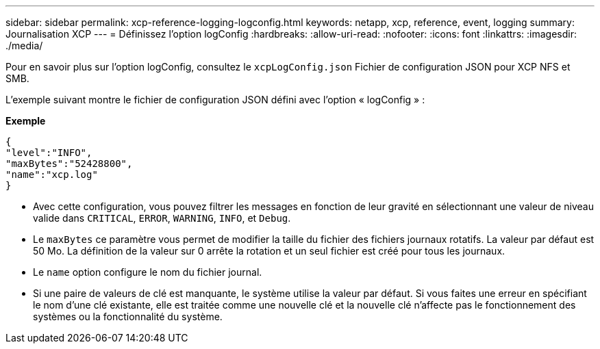 ---
sidebar: sidebar 
permalink: xcp-reference-logging-logconfig.html 
keywords: netapp, xcp, reference, event, logging 
summary: Journalisation XCP 
---
= Définissez l'option logConfig
:hardbreaks:
:allow-uri-read: 
:nofooter: 
:icons: font
:linkattrs: 
:imagesdir: ./media/


[role="lead"]
Pour en savoir plus sur l'option logConfig, consultez le `xcpLogConfig.json` Fichier de configuration JSON pour XCP NFS et SMB.

L'exemple suivant montre le fichier de configuration JSON défini avec l'option « logConfig » :

*Exemple*

[listing]
----
{
"level":"INFO",
"maxBytes":"52428800",
"name":"xcp.log"
}
----
* Avec cette configuration, vous pouvez filtrer les messages en fonction de leur gravité en sélectionnant une valeur de niveau valide dans `CRITICAL`, `ERROR`, `WARNING`, `INFO`, et `Debug`.
* Le `maxBytes` ce paramètre vous permet de modifier la taille du fichier des fichiers journaux rotatifs. La valeur par défaut est 50 Mo. La définition de la valeur sur 0 arrête la rotation et un seul fichier est créé pour tous les journaux.
* Le `name` option configure le nom du fichier journal.
* Si une paire de valeurs de clé est manquante, le système utilise la valeur par défaut. Si vous faites une erreur en spécifiant le nom d'une clé existante, elle est traitée comme une nouvelle clé et la nouvelle clé n'affecte pas le fonctionnement des systèmes ou la fonctionnalité du système.

